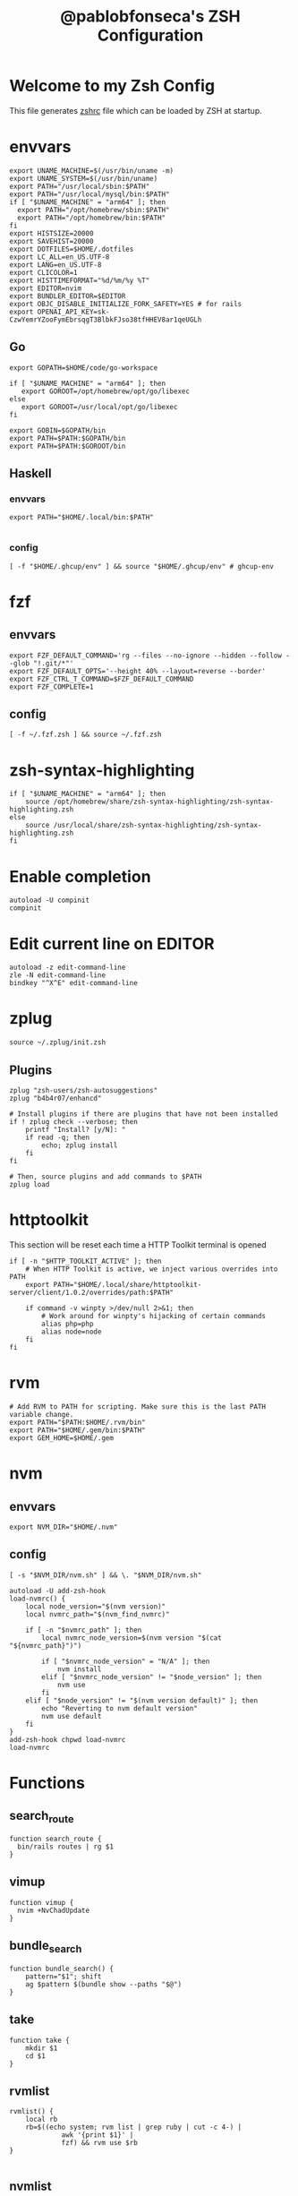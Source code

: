 #+TITLE: @pablobfonseca's ZSH Configuration
#+PROPERTY: header-args:shell :tangle ./zsh/zshrc :mkdirp yes

* Welcome to my Zsh Config
This file generates [[file:zshrc][zshrc]] file which can be loaded by ZSH at startup.
* envvars
#+begin_src shell :tangle ./zsh/zshenv
  export UNAME_MACHINE=$(/usr/bin/uname -m)
  export UNAME_SYSTEM=$(/usr/bin/uname)
  export PATH="/usr/local/sbin:$PATH"
  export PATH="/usr/local/mysql/bin:$PATH"
  if [ "$UNAME_MACHINE" = "arm64" ]; then
    export PATH="/opt/homebrew/sbin:$PATH"
    export PATH="/opt/homebrew/bin:$PATH"
  fi
  export HISTSIZE=20000
  export SAVEHIST=20000
  export DOTFILES=$HOME/.dotfiles
  export LC_ALL=en_US.UTF-8
  export LANG=en_US.UTF-8
  export CLICOLOR=1
  export HISTTIMEFORMAT="%d/%m/%y %T"
  export EDITOR=nvim
  export BUNDLER_EDITOR=$EDITOR
  export OBJC_DISABLE_INITIALIZE_FORK_SAFETY=YES # for rails
  export OPENAI_API_KEY=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
#+end_src
** Go
#+begin_src shell :tangle ./zsh/zshenv
  export GOPATH=$HOME/code/go-workspace

  if [ "$UNAME_MACHINE" = "arm64" ]; then
     export GOROOT=/opt/homebrew/opt/go/libexec
  else
     export GOROOT=/usr/local/opt/go/libexec
  fi

  export GOBIN=$GOPATH/bin
  export PATH=$PATH:$GOPATH/bin
  export PATH=$PATH:$GOROOT/bin
#+end_src
** Haskell
*** envvars
#+begin_src shell :tangle ./zsh/zshenv
  export PATH="$HOME/.local/bin:$PATH"

#+end_src

*** config
#+begin_src shell
  [ -f "$HOME/.ghcup/env" ] && source "$HOME/.ghcup/env" # ghcup-env
#+end_src
* fzf
** envvars
#+begin_src shell :tangle ./zsh/zshenv
  export FZF_DEFAULT_COMMAND='rg --files --no-ignore --hidden --follow --glob "!.git/*"'
  export FZF_DEFAULT_OPTS='--height 40% --layout=reverse --border'
  export FZF_CTRL_T_COMMAND=$FZF_DEFAULT_COMMAND
  export FZF_COMPLETE=1
#+end_src

** config
#+begin_src shell
  [ -f ~/.fzf.zsh ] && source ~/.fzf.zsh
#+end_src

* zsh-syntax-highlighting
#+begin_src shell
  if [ "$UNAME_MACHINE" = "arm64" ]; then
      source /opt/homebrew/share/zsh-syntax-highlighting/zsh-syntax-highlighting.zsh
  else
      source /usr/local/share/zsh-syntax-highlighting/zsh-syntax-highlighting.zsh
  fi
#+end_src

* Enable completion
#+begin_src shell
autoload -U compinit
compinit
#+end_src

* Edit current line on EDITOR
#+begin_src shell
autoload -z edit-command-line
zle -N edit-command-line
bindkey "^X^E" edit-command-line
#+end_src

* zplug
#+begin_src shell
source ~/.zplug/init.zsh
#+end_src
** Plugins
#+begin_src shell
  zplug "zsh-users/zsh-autosuggestions"
  zplug "b4b4r07/enhancd"

  # Install plugins if there are plugins that have not been installed
  if ! zplug check --verbose; then
      printf "Install? [y/N]: "
      if read -q; then
          echo; zplug install
      fi
  fi

  # Then, source plugins and add commands to $PATH
  zplug load
#+end_src
* httptoolkit
 This section will be reset each time a HTTP Toolkit terminal is opened
 #+begin_src shell
   if [ -n "$HTTP_TOOLKIT_ACTIVE" ]; then
       # When HTTP Toolkit is active, we inject various overrides into PATH
       export PATH="$HOME/.local/share/httptoolkit-server/client/1.0.2/overrides/path:$PATH"

       if command -v winpty >/dev/null 2>&1; then
           # Work around for winpty's hijacking of certain commands
           alias php=php
           alias node=node
       fi
   fi
 #+end_src

* rvm
#+begin_src shell :tangle ./zsh/zshenv
  # Add RVM to PATH for scripting. Make sure this is the last PATH variable change.
  export PATH="$PATH:$HOME/.rvm/bin"
  export PATH="$HOME/.gem/bin:$PATH"
  export GEM_HOME=$HOME/.gem
  #+end_src

* nvm
** envvars
#+begin_src shell :tangle ./zsh/zshenv
export NVM_DIR="$HOME/.nvm"
#+end_src

** config
#+begin_src shell
  [ -s "$NVM_DIR/nvm.sh" ] && \. "$NVM_DIR/nvm.sh"

  autoload -U add-zsh-hook
  load-nvmrc() {
      local node_version="$(nvm version)"
      local nvmrc_path="$(nvm_find_nvmrc)"

      if [ -n "$nvmrc_path" ]; then
          local nvmrc_node_version=$(nvm version "$(cat "${nvmrc_path}")")

          if [ "$nvmrc_node_version" = "N/A" ]; then
              nvm install
          elif [ "$nvmrc_node_version" != "$node_version" ]; then
              nvm use
          fi
      elif [ "$node_version" != "$(nvm version default)" ]; then
          echo "Reverting to nvm default version"
          nvm use default
      fi
  }
  add-zsh-hook chpwd load-nvmrc
  load-nvmrc
#+end_src

* Functions
** search_route
#+begin_src shell
function search_route {
  bin/rails routes | rg $1
}
#+end_src
** vimup
#+begin_src shell
function vimup {
  nvim +NvChadUpdate
}
#+end_src

** bundle_search
#+begin_src shell
  function bundle_search() {
      pattern="$1"; shift
      ag $pattern $(bundle show --paths "$@")
  }
#+end_src

** take
#+begin_src shell
  function take {
      mkdir $1
      cd $1
  }
#+end_src

** rvmlist
#+begin_src shell
  rvmlist() {
      local rb
      rb=$((echo system; rvm list | grep ruby | cut -c 4-) |
               awk '{print $1}' |
               fzf) && rvm use $rb
  }

#+end_src
** nvmlist
#+begin_src shell
  nvmlist() {
      local njs
      njs=$((nvm ls --no-colors --no-alias | cut -c 8-) | awk '{print $1}' | fzf) && nvm use $njs
  }
#+end_src
** branch_clean
#+begin_src shell
  function branch_clean() {
    git checkout master && git branch --merged | grep -v master | xargs git branch -d
  }
#+end_src
** docker functions
#+begin_src shell
  docker_rmi() {
      local image
      image=$(docker images | awk '(NR>1) { print $1 " " $3; }' | fzf) \
      && docker rmi $(cut -d' ' -f2 <<< "$image") --force
  }

  docker_attach() {
      local container
      container=$(docker ps | awk 'NR>1 { print $1 " " $NF; }' | fzf) \
      && docker attach $(cut -d' ' -f1 <<< "$container")
  }

  docker_stop() {
      local container
      container=$(docker ps | awk 'NR>1 { print $1 " " $NF; }' | fzf) \
      && docker stop $(cut -d' ' -f1 <<< "$container")
  }

  dspec() {
    local spec_file
    file=$(find app/spec -type f | fzf)
    docker compose exec -it app rspec "$file"
  }

  alias dconsole="docker compose exec -it app rails c"
#+end_src
** rspec
#+begin_src shell
  fspec() {
      local file
      file=$(find spec -type f | fzf) && rspec "$file"
  }
#+end_src

** heic_to_png
#+begin_src shell
alias heic_to_png="magick mogrify -monitor -format png *.HEIC"
#+end_src

** boot
Starts docker machine for upscope
#+begin_src shell
alias boot=". ./setup-machine.sh"
#+end_src

** find_file
#+begin_src shell
  find_file() {
      local file
      file =$(find . -type f | fzf)
      if [ -n "$file" ]; then
          LBUFFER+=$file
          zle reset-prompt
      fi
  }

  zle -N find_file
  bindkey "^P" find_file
#+end_src

* Aliases
#+begin_src shell
  alias path="echo $PATH | tr -s ':' '\n'"
  alias reload!="source ~/.zshrc"
  alias brew_update="brew update && brew upgrade && brew cleanup"
  alias code="cd ~/code && cd"
  alias untar="tar -zxvf"
  alias genpass="openssl rand -base64 20"
  alias st="git st"
  alias check3000="lsof -i :3000"
  alias ls="lsd"
  alias ll="ls -alF"
  alias bs="git bselect"
#+end_src

* Languages

* 1Password
#+begin_src shell
  eval "$(op completion zsh)"; compdef _op op
#+end_src
* Starship theme
#+begin_src shell
  eval "$(starship init zsh)"
#+end_src
